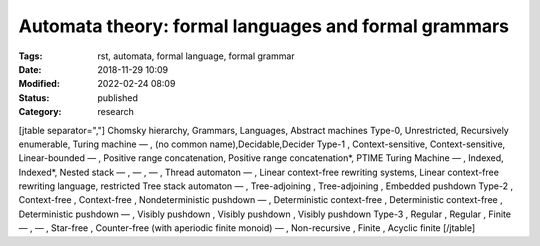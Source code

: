Automata theory: formal languages and formal grammars
#####################################################

:Tags: rst, automata, formal language, formal grammar
:Date: 2018-11-29 10:09
:Modified: 2022-02-24 08:09
:Status: published
:Category: research

[jtable separator=","]
Chomsky hierarchy, Grammars, Languages, Abstract machines
Type-0, Unrestricted, Recursively enumerable, Turing machine
— , (no common name),Decidable,Decider
Type-1 , Context-sensitive, Context-sensitive, Linear-bounded
— , Positive range concatenation, Positive range concatenation*, PTIME Turing Machine
— , Indexed, Indexed*, Nested stack
— , — , — , Thread automaton
— , Linear context-free rewriting systems, Linear context-free rewriting language, restricted Tree stack automaton
— , Tree-adjoining , Tree-adjoining , Embedded pushdown
Type-2 , Context-free , Context-free , Nondeterministic pushdown
— , Deterministic context-free , Deterministic context-free , Deterministic pushdown
— , Visibly pushdown , Visibly pushdown , Visibly pushdown
Type-3 , Regular , Regular , Finite
— , — , Star-free , Counter-free (with aperiodic finite monoid)
— , Non-recursive , Finite , Acyclic finite
[/jtable]

